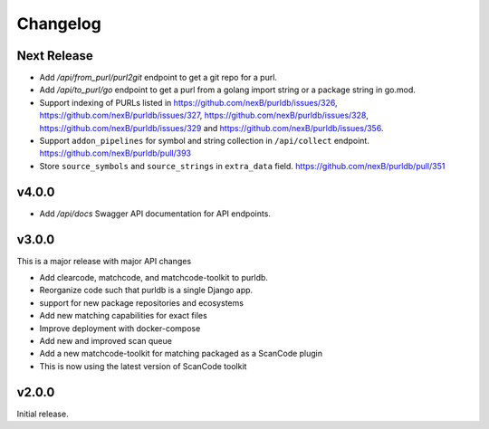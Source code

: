 Changelog
=========

Next Release
----------------

- Add `/api/from_purl/purl2git` endpoint to get a git repo for a purl.
- Add `/api/to_purl/go` endpoint to get a purl from a golang import string or a package string in go.mod.
- Support indexing of PURLs listed in https://github.com/nexB/purldb/issues/326,
  https://github.com/nexB/purldb/issues/327, https://github.com/nexB/purldb/issues/328,
  https://github.com/nexB/purldb/issues/329 and https://github.com/nexB/purldb/issues/356.
- Support ``addon_pipelines`` for symbol and string collection in ``/api/collect`` endpoint. https://github.com/nexB/purldb/pull/393 
- Store ``source_symbols`` and ``source_strings`` in ``extra_data`` field. https://github.com/nexB/purldb/pull/351


v4.0.0
------------

- Add `/api/docs` Swagger API documentation for API endpoints.

v3.0.0
-------

This is a major release with major API changes

- Add clearcode, matchcode, and matchcode-toolkit to purldb.
- Reorganize code such that purldb is a single Django app.
- support for new package repositories and ecosystems
- Add new matching capabilities for exact files
- Improve deployment with docker-compose
- Add new and improved scan queue
- Add a new matchcode-toolkit for matching packaged as a ScanCode plugin
- This is now using the latest version of ScanCode toolkit



v2.0.0
------

Initial release.
